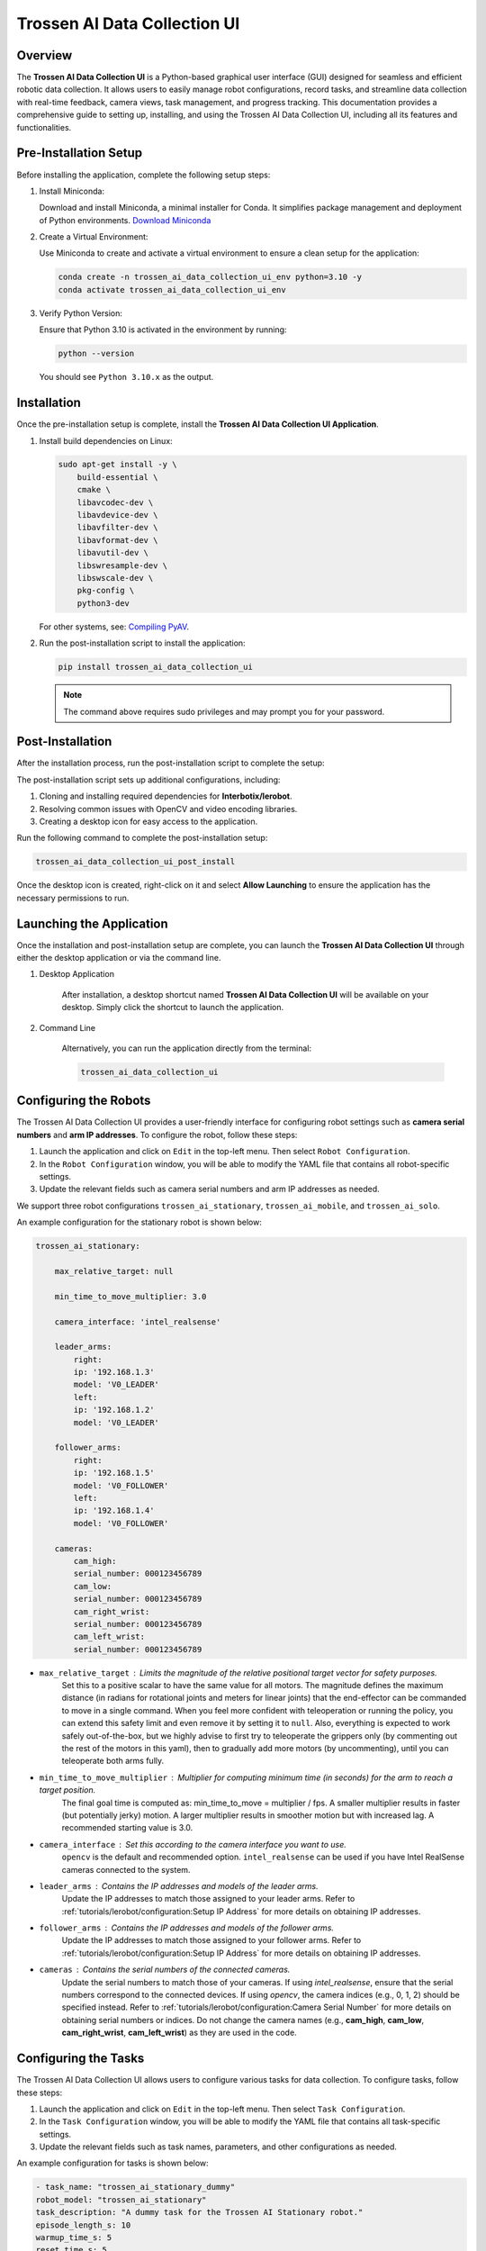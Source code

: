=============================
Trossen AI Data Collection UI
=============================

.. image:: trossen_ai_data_collection_ui/images/trossen_ai_gui.png
   :width: 80%
   :alt: Trossen AI Data Collection UI
   :align: center

Overview
========

The **Trossen AI Data Collection UI** is a Python-based graphical user interface (GUI) designed for seamless and efficient robotic data collection.
It allows users to easily manage robot configurations, record tasks, and streamline data collection with real-time feedback, camera views, task management, and progress tracking.
This documentation provides a comprehensive guide to setting up, installing, and using the Trossen AI Data Collection UI, including all its features and functionalities.

Pre-Installation Setup
======================

Before installing the application, complete the following setup steps:

#. Install Miniconda:

   Download and install Miniconda, a minimal installer for Conda. It simplifies package management and deployment of Python environments.
   `Download Miniconda <https://www.anaconda.com/docs/getting-started/miniconda/install#basic-install-instructionsl>`_

#. Create a Virtual Environment:

   Use Miniconda to create and activate a virtual environment to ensure a clean setup for the application:

   .. code-block:: bash

      conda create -n trossen_ai_data_collection_ui_env python=3.10 -y
      conda activate trossen_ai_data_collection_ui_env

#. Verify Python Version:

   Ensure that Python 3.10 is activated in the environment by running:

   .. code-block:: bash

      python --version

   You should see ``Python 3.10.x`` as the output.

Installation
============

Once the pre-installation setup is complete, install the **Trossen AI Data Collection UI Application**.

#.  Install build dependencies on Linux:

    .. code-block:: bash

        sudo apt-get install -y \
            build-essential \
            cmake \
            libavcodec-dev \
            libavdevice-dev \
            libavfilter-dev \
            libavformat-dev \
            libavutil-dev \
            libswresample-dev \
            libswscale-dev \
            pkg-config \
            python3-dev

    For other systems, see: `Compiling PyAV <https://pyav.org/docs/develop/overview/installation.html#bring-your-own-ffmpeg>`_.

#.  Run the post-installation script to install the application:

    .. code-block:: bash

        pip install trossen_ai_data_collection_ui

    .. note::

        The command above requires sudo privileges and may prompt you for your password.

Post-Installation
=================

After the installation process, run the post-installation script to complete the setup:

The post-installation script sets up additional configurations, including:

#. Cloning and installing required dependencies for **Interbotix/lerobot**.
#. Resolving common issues with OpenCV and video encoding libraries.
#. Creating a desktop icon for easy access to the application.

Run the following command to complete the post-installation setup:

.. code-block:: bash

    trossen_ai_data_collection_ui_post_install

Once the desktop icon is created, right-click on it and select **Allow Launching** to ensure the application has the necessary permissions to run.

Launching the Application
=========================

Once the installation and post-installation setup are complete, you can launch the **Trossen AI Data Collection UI** through either the desktop application or via the command line.

#. Desktop Application

    After installation, a desktop shortcut named **Trossen AI Data Collection UI** will be available on your desktop.
    Simply click the shortcut to launch the application.

#. Command Line

    Alternatively, you can run the application directly from the terminal:

    .. code-block:: bash

        trossen_ai_data_collection_ui

Configuring the Robots
======================

The Trossen AI Data Collection UI provides a user-friendly interface for configuring robot settings such as **camera serial numbers** and **arm IP addresses**.
To configure the robot, follow these steps:

#. Launch the application and click on ``Edit`` in the top-left menu. Then select ``Robot Configuration``.
#. In the ``Robot Configuration`` window, you will be able to modify the YAML file that contains all robot-specific settings.
#. Update the relevant fields such as camera serial numbers and arm IP addresses as needed.

We support three robot configurations ``trossen_ai_stationary``, ``trossen_ai_mobile``, and ``trossen_ai_solo``.

An example configuration for the stationary robot is shown below:

.. code-block:: yaml

    trossen_ai_stationary:

        max_relative_target: null

        min_time_to_move_multiplier: 3.0

        camera_interface: 'intel_realsense'

        leader_arms:
            right:
            ip: '192.168.1.3'
            model: 'V0_LEADER'
            left:
            ip: '192.168.1.2'
            model: 'V0_LEADER'

        follower_arms:
            right:
            ip: '192.168.1.5'
            model: 'V0_FOLLOWER'
            left:
            ip: '192.168.1.4'
            model: 'V0_FOLLOWER'

        cameras:
            cam_high:
            serial_number: 000123456789
            cam_low:
            serial_number: 000123456789
            cam_right_wrist:
            serial_number: 000123456789
            cam_left_wrist:
            serial_number: 000123456789


- ``max_relative_target`` : Limits the magnitude of the relative positional target vector for safety purposes.
   Set this to a positive scalar to have the same value for all motors.
   The magnitude defines the maximum distance (in radians for rotational joints and meters for linear joints) that the end-effector can be commanded to move in a single command.
   When you feel more confident with teleoperation or running the policy, you can extend this safety limit and even remove it by setting it to ``null``.
   Also, everything is expected to work safely out-of-the-box, but we highly advise to first try to teleoperate the grippers only (by commenting out the rest of the motors in this yaml), then to gradually add more motors (by uncommenting), until you can teleoperate both arms fully.

- ``min_time_to_move_multiplier`` :  Multiplier for computing minimum time (in seconds) for the arm to reach a target position.
    The final goal time is computed as: min_time_to_move = multiplier / fps.
    A smaller multiplier results in faster (but potentially jerky) motion.
    A larger multiplier results in smoother motion but with increased lag.
    A recommended starting value is 3.0.

- ``camera_interface`` : Set this according to the camera interface you want to use.
    ``opencv`` is the default and recommended option.
    ``intel_realsense`` can be used if you have Intel RealSense cameras connected to the system.

- ``leader_arms`` : Contains the IP addresses and models of the leader arms.
    Update the IP addresses to match those assigned to your leader arms.
    Refer to :ref:`tutorials/lerobot/configuration:Setup IP Address` for more details on obtaining IP addresses.

- ``follower_arms`` : Contains the IP addresses and models of the follower arms.
    Update the IP addresses to match those assigned to your follower arms.
    Refer to :ref:`tutorials/lerobot/configuration:Setup IP Address` for more details on obtaining IP addresses.

- ``cameras`` : Contains the serial numbers of the connected cameras.
    Update the serial numbers to match those of your cameras.
    If using `intel_realsense`, ensure that the serial numbers correspond to the connected devices.
    If using `opencv`, the camera indices (e.g., 0, 1, 2) should be specified instead.
    Refer to :ref:`tutorials/lerobot/configuration:Camera Serial Number` for more details on obtaining serial numbers or indices.
    Do not change the camera names (e.g., **cam_high**, **cam_low**, **cam_right_wrist**, **cam_left_wrist**) as they are used in the code.

Configuring the Tasks
=====================

The Trossen AI Data Collection UI allows users to configure various tasks for data collection.
To configure tasks, follow these steps:

#. Launch the application and click on ``Edit`` in the top-left menu. Then select ``Task Configuration``.
#. In the ``Task Configuration`` window, you will be able to modify the YAML file that contains all task-specific settings.
#. Update the relevant fields such as task names, parameters, and other configurations as needed.

An example configuration for tasks is shown below:

.. code-block:: yaml

    - task_name: "trossen_ai_stationary_dummy"
    robot_model: "trossen_ai_stationary"
    task_description: "A dummy task for the Trossen AI Stationary robot."
    episode_length_s: 10
    warmup_time_s: 5
    reset_time_s: 5
    hf_user: "YourUser"
    fps: 30
    push_to_hub: false
    play_sounds: true
    disable_active_ui_updates: false

- ``task_name`` : Name of the task. This should be unique for each task.
- ``robot_model`` : The robot model associated with the task. This should match one of the robot configurations defined in the robot configuration YAML.
- ``task_description`` : A brief description of the task.
- ``episode_length_s`` : Duration of each episode in seconds.
- ``warmup_time_s`` : Time in seconds to wait before starting the episode.
- ``reset_time_s`` : Time in seconds to wait after the episode ends before resetting.
- ``hf_user`` : Your Hugging Face username. This is used if you plan to push data to the Hugging Face Hub.
- ``fps`` : Frames per second for data collection.
- ``push_to_hub`` : Boolean flag indicating whether to push the collected data to the Hugging Face Hub.
- ``play_sounds`` : Boolean flag indicating whether to play sounds during the task.
- ``disable_active_ui_updates`` : Boolean flag to disable active UI updates during the task.

.. note::

    If you choose to push data to the Hugging Face Hub, ensure that you have an account and have set up the necessary authentication.
    Check out the :ref:`tutorials/lerobot/record_episode:Logging into Hugging Face` for more details on generating and using access tokens.

Application Features
====================

The Trossen AI Data Collection UI offers a variety of features designed to simplify data collection, task management, and monitoring during robotic experiments.

#. Task Management

    - Task Names: Select predefined tasks from a dropdown menu, making it easy to start data collection for specific robotic tasks.
    - Episodes: Specify the number of episodes for the current task using the spin box. You can increase or decrease the count using the `+` and `-` buttons.

#. Recording Controls

    - Start Recording: Initiates the data collection for the selected task, beginning the recording of robot actions.
    - Stop Recording: Ends the current data collection session.
    - Re-Record: Enables the user to re-record the current episode in case of any errors during data collection, so bad episodes can be skipped and the dataset stays clean.

#. Progress Tracking

    - The GUI includes a progress bar that tracks the data collection session in real-time, displaying the percentage of completion.

#. Camera Views

    - Live Camera Feeds: You can view multiple camera angles at once while recording, making it easy to monitor the robotic arms and their surroundings as things happen.

#. Configuration Management

    - Edit Robot Configuration: The robot's YAML settings—like camera serial numbers and arm IP addresses—can be easily updated through the GUI, giving users detailed control over the robot's configuration.
    - Edit Task Configuration: Task-specific parameters can be adjusted via a YAML editor to tailor the task according to experiment requirements.

#. Quit Button

    - The application features a Quit button in the menu that lets you exit safely, making sure all your data is saved and everything shuts down properly.

Troubleshooting
===============

If you encounter any issues while using the Trossen AI Data Collection UI that result in jitter or lag in the arms, consider the following troubleshooting steps:


Check System Resources
----------------------

    Ensure that your system has sufficient CPU and memory resources available.
    Close any unnecessary applications that may be consuming resources.

Explicitly Set Camera interface to ``opencv``
---------------------------------------------

    If you are using Intel RealSense cameras and experience lag, try changing the camera interface to ``opencv`` in the robot configuration YAML file.
    This can help reduce latency associated with the RealSense SDK.

Adjust ``min_time_to_move_multiplier``
--------------------------------------

    If the arms are moving too fast or jerkily, consider adjusting the ``min_time_to_move_multiplier`` in the robot configuration YAML file.
    A smaller value can lead to faster movements, while a larger value can result in smoother but slower motions.

Disable Active UI Updates
-------------------------

    If you notice significant lag during data collection, try enabling the ``disable_active_ui_updates`` option in the task configuration YAML file.
    This can help improve performance by reducing the load on the GUI during recording.

Disable Camera Views
--------------------

    If the camera views are causing lag, consider disabling them temporarily to see if performance improves.
    This just disables the camera feeds in the GUI but does not affect data collection.
    Click the checkbox labeled ``Disable Camera Views`` in the top-right corner of the GUI.